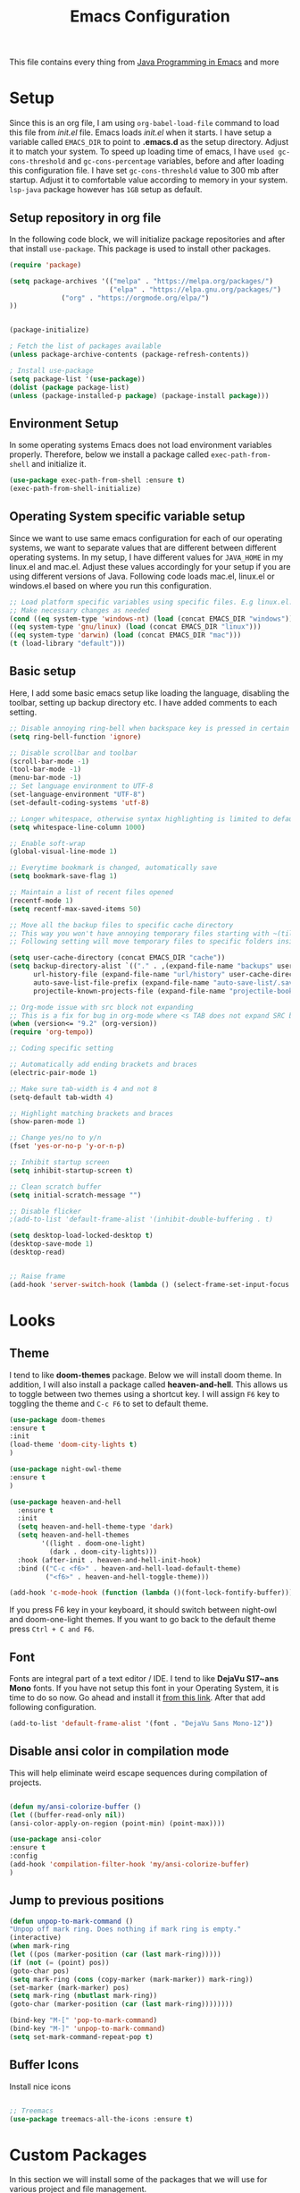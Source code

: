 #+TITLE: Emacs Configuration
This file contains every thing from [[https://github.com/neppramod/java_emacs/blob/master/emacs-configuration.org][Java Programming in Emacs]] and more

* Setup
  Since this is an org file, I am using ~org-babel-load-file~ command to load this file from [[init.el]] file. Emacs loads [[init.el]] when it starts. I have setup a variable called ~EMACS_DIR~ to point to *.emacs.d* as the setup directory. Adjust it to match your system. To speed up loading time of emacs, I have ~used gc-cons-threshold~ and ~gc-cons-percentage~ variables, before and after loading this configuration file. I have set ~gc-cons-threshold~ value to 300 mb after startup. Adjust it to comfortable value according to memory in your system. ~lsp-java~ package however has ~1GB~ setup as default.


** Setup repository in org file
In the following code block, we will initialize package repositories and after that install ~use-package~. This package is used to install other packages.

 #+BEGIN_SRC emacs-lisp
 (require 'package)

 (setq package-archives '(("melpa" . "https://melpa.org/packages/")
                          ("elpa" . "https://elpa.gnu.org/packages/")
			  ("org" . "https://orgmode.org/elpa/")
 ))


 (package-initialize)

 ; Fetch the list of packages available 
 (unless package-archive-contents (package-refresh-contents))

 ; Install use-package
 (setq package-list '(use-package))
 (dolist (package package-list)
 (unless (package-installed-p package) (package-install package)))

 #+END_SRC

** Environment Setup
In some operating systems Emacs does not load environment variables properly. Therefore, below we install a package called ~exec-path-from-shell~ and initialize it.
 #+begin_src emacs-lisp
 (use-package exec-path-from-shell :ensure t)
 (exec-path-from-shell-initialize)
 #+end_src

** Operating System specific variable setup
   Since we want to use same emacs configuration for each of our operating systems, we want to separate values that are different between different operating systems. In my setup, I have different values for ~JAVA_HOME~ in my linux.el and mac.el. Adjust these values accordingly for your setup if you are using different versions of Java. Following code loads mac.el, linux.el or windows.el based on where you run this configuration.

#+BEGIN_SRC emacs-lisp
 ;; Load platform specific variables using specific files. E.g linux.el. 
 ;; Make necessary changes as needed
 (cond ((eq system-type 'windows-nt) (load (concat EMACS_DIR "windows")))
 ((eq system-type 'gnu/linux) (load (concat EMACS_DIR "linux")))
 ((eq system-type 'darwin) (load (concat EMACS_DIR "mac")))
 (t (load-library "default")))
 #+END_SRC

** Basic setup
Here, I add some basic emacs setup like loading the language, disabling the toolbar, setting up backup directory etc. I have added comments to each setting.

#+BEGIN_SRC emacs-lisp
;; Disable annoying ring-bell when backspace key is pressed in certain situations
(setq ring-bell-function 'ignore)

;; Disable scrollbar and toolbar
(scroll-bar-mode -1)
(tool-bar-mode -1)
(menu-bar-mode -1)
;; Set language environment to UTF-8
(set-language-environment "UTF-8")
(set-default-coding-systems 'utf-8)

;; Longer whitespace, otherwise syntax highlighting is limited to default column
(setq whitespace-line-column 1000) 

;; Enable soft-wrap
(global-visual-line-mode 1)

;; Everytime bookmark is changed, automatically save
(setq bookmark-save-flag 1)

;; Maintain a list of recent files opened
(recentf-mode 1)            
(setq recentf-max-saved-items 50)

;; Move all the backup files to specific cache directory
;; This way you won't have annoying temporary files starting with ~(tilde) in each directory
;; Following setting will move temporary files to specific folders inside cache directory in EMACS_DIR

(setq user-cache-directory (concat EMACS_DIR "cache"))
(setq backup-directory-alist `(("." . ,(expand-file-name "backups" user-cache-directory)))
      url-history-file (expand-file-name "url/history" user-cache-directory)
      auto-save-list-file-prefix (expand-file-name "auto-save-list/.saves-" user-cache-directory)
      projectile-known-projects-file (expand-file-name "projectile-bookmarks.eld" user-cache-directory))

;; Org-mode issue with src block not expanding
;; This is a fix for bug in org-mode where <s TAB does not expand SRC block
(when (version<= "9.2" (org-version))
(require 'org-tempo))

;; Coding specific setting

;; Automatically add ending brackets and braces
(electric-pair-mode 1)

;; Make sure tab-width is 4 and not 8
(setq-default tab-width 4)

;; Highlight matching brackets and braces
(show-paren-mode 1) 

;; Change yes/no to y/n
(fset 'yes-or-no-p 'y-or-n-p)

;; Inhibit startup screen
(setq inhibit-startup-screen t)

;; Clean scratch buffer
(setq initial-scratch-message "")

;; Disable flicker
;(add-to-list 'default-frame-alist '(inhibit-double-buffering . t)

(setq desktop-load-locked-desktop t)
(desktop-save-mode 1)
(desktop-read)


;; Raise frame
(add-hook 'server-switch-hook (lambda () (select-frame-set-input-focus (selected-frame))))

#+END_SRC

* Looks
** Theme
   I tend to like *doom-themes* package. Below we will install doom theme. In addition, I will also install a package called *heaven-and-hell*. This allows us to toggle between two themes using a shortcut key. I will assign ~F6~ key to toggling the theme and ~C-c F6~ to set to default theme.

#+BEGIN_SRC emacs-lisp
(use-package doom-themes
:ensure t
:init
(load-theme 'doom-city-lights t)
)

(use-package night-owl-theme
:ensure t
)

(use-package heaven-and-hell
  :ensure t
  :init
  (setq heaven-and-hell-theme-type 'dark)
  (setq heaven-and-hell-themes
        '((light . doom-one-light)
          (dark . doom-city-lights)))
  :hook (after-init . heaven-and-hell-init-hook)
  :bind (("C-c <f6>" . heaven-and-hell-load-default-theme)
         ("<f6>" . heaven-and-hell-toggle-theme)))

(add-hook 'c-mode-hook (function (lambda ()(font-lock-fontify-buffer))))

#+END_SRC

If you press F6 key in your keyboard, it should switch between night-owl and doom-one-light themes. If you want to go back to the default theme press ~Ctrl + C and F6~.
** Font
Fonts are integral part of a text editor / IDE. I tend to like *DejaVu S17~ans Mono* fonts. If you have not setup this font in your Operating System, it is time to do so now. Go ahead and install it [[https://dejavu-fonts.github.io/Download.html][from this link]]. After that add following configuration.

#+BEGIN_SRC emacs-lisp
(add-to-list 'default-frame-alist '(font . "DejaVu Sans Mono-12"))
#+END_SRC

** Disable ansi color in compilation mode
   This will help eliminate weird escape sequences during compilation of projects.
   #+begin_src emacs-lisp

   (defun my/ansi-colorize-buffer ()
   (let ((buffer-read-only nil))
   (ansi-color-apply-on-region (point-min) (point-max))))
   
   (use-package ansi-color
   :ensure t
   :config
   (add-hook 'compilation-filter-hook 'my/ansi-colorize-buffer)
   )
   #+end_src

** Jump to previous positions
#+BEGIN_SRC emacs-lisp
(defun unpop-to-mark-command ()
"Unpop off mark ring. Does nothing if mark ring is empty."
(interactive)
(when mark-ring
(let ((pos (marker-position (car (last mark-ring)))))
(if (not (= (point) pos))
(goto-char pos)
(setq mark-ring (cons (copy-marker (mark-marker)) mark-ring))
(set-marker (mark-marker) pos)
(setq mark-ring (nbutlast mark-ring))
(goto-char (marker-position (car (last mark-ring))))))))

(bind-key "M-[" 'pop-to-mark-command)
(bind-key "M-]" 'unpop-to-mark-command)
(setq set-mark-command-repeat-pop t)
#+END_SRC

** Buffer Icons
Install nice icons
#+begin_src emacs-lisp

;; Treemacs
(use-package treemacs-all-the-icons :ensure t)
#+end_src
* Custom Packages
  In this section we will install some of the packages that we will use for various project and file management.
** Evil Mode
   Evil Mode is used to enable VI like functionality in emacs. It is good for easy navigation
#+begin_src text
(use-package evil
:ensure t
:init (evil-mode t)
)
#+end_src
** Key-Chord
   Key-Chord allows us to bind regular keyboard keys for various commands without having to use prefix keys such as Ctrl, Alt or Super etc.

#+begin_src emacs-lisp
(use-package use-package-chords
:ensure t
:init 
:config (key-chord-mode 1)
(setq key-chord-two-keys-delay 0.4)
(setq key-chord-one-key-delay 0.5) ; default 0.2
)
#+end_src
Here, we changed the delay for the consecutive key to be little higher than default. Adjust this to what you feel comfortable.

** Projectile
   Projectile helps us with easy navigation within a project. Projectile recognizes several source control managed folders e.g *git, mercurial, maven, sbt*, and a folder with empty *.projectile* file. You can use ~C-c p~ to invoke any projectile command. This is a very useful key to remember.

#+begin_src emacs-lisp
(use-package projectile
:diminish projectile-mode
:custom 
  ((projectile-completion-system 'helm))
:ensure t
:init 
    (projectile-mode +1)
	(setq projectile-switch-project-action #'projectile-dired
	      projectile-create-missing-test-files t)
:bind-keymap ("C-c p" . projectile-command-map)
)
#+end_src
** Helm
Helm allows for easy completion of commands. Below, we will replace several of the built in functions with helm versions and add keyboard shortcuts for couple of new useful commands.

#+BEGIN_SRC emacs-lisp
(use-package helm
:ensure t
:init 
(helm-mode 1)
(progn (setq helm-buffers-fuzzy-matching t))
:bind
(("C-c h" . helm-command-prefix))
(("M-x" . helm-M-x))
(("M-y" . helm-show-kill-ring))
(("C-x C-f" . helm-find-files))
(("C-x b" . helm-buffers-list))
(("C-c b" . helm-bookmarks))
(("C-c f" . helm-recentf))   ;; Add new key to recentf
(("C-c g" . helm-grep-do-git-grep)))  ;; Search using grep in a git project
#+END_SRC

I want to point out, couple of interesting things from above setup. Just like we added ~C-c p~ as a prefix for projectile, here we added ~C-c h~ for helm. We also enabled fuzzy matching, so that your search text don't need to be very stict. Also, I added ~C-c g~ to helm-grep-do-git-grep. I can search files with specific text within a git project (make sure to commit it first).

** Helm Descbinds
Helm descbinds helps to easily search for keyboard shortcuts for modes that are currently active in the project. This can be helpful to discover keyboard shortcuts to various commands. Use ~C-h b~ to bring up helm-descbinds window.

#+begin_src emacs-lisp
(use-package helm-descbinds
:ensure t
:bind ("C-h b" . helm-descbinds))
#+end_src

E.g. In helm-descbinds window you could type "helm" and "projectile" and see all the shortcuts assigned to various commands.

** Helm swoop
Helm swoop allows to quickly search for text under cursor or new text within current file. I am sure you are already using ~C-s~ and ~C-r~ to search within the file. This package compliments rather than replace it. You can quickly type ~js~ to search and jump to the target line. To go back to where you started searching, use ~jp~. You can use ~M-m~ from ~C-s~ and ~C-r~ search to start using helm-swoop as described in below setting.

#+begin_src emacs-lisp
(use-package helm-swoop 
:ensure t
:chords
("js" . helm-swoop)
("jp" . helm-swoop-back-to-last-point)
:init
(bind-key "M-m" 'helm-swoop-from-isearch isearch-mode-map)

;; If you prefer fuzzy matching
(setq helm-swoop-use-fuzzy-match t)

;; Save buffer when helm-multi-swoop-edit complete
(setq helm-multi-swoop-edit-save t)

;; If this value is t, split window inside the current window
(setq helm-swoop-split-with-multiple-windows nil)

;; Split direction. 'split-window-vertically or 'split-window-horizontally
(setq helm-swoop-split-direction 'split-window-vertically)

;; If nil, you can slightly boost invoke speed in exchange for text color
(setq helm-swoop-speed-or-color nil)

;; ;; Go to the opposite side of line from the end or beginning of line
(setq helm-swoop-move-to-line-cycle t)

;; Clear text at point
(setq helm-swoop-pre-input-function (lambda () ""))

)
#+end_src

** Avy Goto
   Avy allows you to quickly jump to certain character, word or line within the file. Use ~jc~, ~jw~ or ~jl~ to quickly jump within current file. Change it to other keys, if you feel you are using this set of keys for other purposes. 

#+begin_src emacs-lisp
(use-package avy 
:ensure t
:chords
("jc" . avy-goto-char)
("jw" . avy-goto-word-1)
("jl" . avy-goto-line)
("jf" . forward-sexp)
("jb" . backward-sexp)
;("gg" . keyboard-quit)
;("bb" . helm-buffers-list)
;("rr" . helm-recentf)
;("ff" . helm-find-files)
;("oo" . other-window)
)
#+end_src

** Which Key
For some prefix commands like ~C-c p~ or ~C-c h~ we want Emacs to visually guide you through the available options. Following package allows us to do that.
#+begin_src emacs-lisp
(use-package which-key 
:ensure t 
:init
(which-key-mode)
)
#+end_src
** General Key
   #+begin_src emacs-lisp
   (use-package general
       :ensure
       :config
	   (general-create-definer my/general-keys
	       :prefix "C-c k"
	   )
   )

   #+end_src

** Run Code
We can use quickrun package to execute code (if it has main). E.g. If you have a java file with main method, it will run with the associated shortcut key ~C-c r~ or quickrun command. Quickrun has support for several languages.
#+begin_src emacs-lisp
(use-package quickrun 
:ensure t
:bind 
("C-c r" . quickrun)
("C-c s" . quickrun-shell))
#+end_src

** Javadoc Loopkup
   #+begin_src emacs-lisp
   (use-package javadoc-lookup :ensure t)
   #+end_src
* Language Server Protocol (LSP)
  With above setup done, below we will setup several packages closely related to LSP.
** Company
Complete anything aka Company provides auto-completion. Company-capf is enabled by default when you start LSP on a project. You can also invoke ~M-x company-capf~ to enable capf (completion at point function).
#+begin_src emacs-lisp
(use-package company :ensure t)
#+end_src

** Yasnippet
Yasnippet is a template system for Emacs. It allows you to type abbreviation and complete the associated text.

#+begin_src emacs-lisp
(use-package yasnippet :ensure t)
(use-package yasnippet-snippets :ensure t)
#+end_src

E.g. In java mode, if you type ~pr~ and hit ~<TAB>~ it should complete to ~System.out.println("text");~

To create a new snippet you can use ~yas-new-snippet~ command. 

** FlyCheck
FlyCheck checks for errors in code at run-time.
#+begin_src emacs-lisp
(use-package flycheck :ensure t :init (global-flycheck-mode))
#+end_src

** Dap Mode
   Emacs Debug Adapter Protocol aka DAP Mode allows us to debug your program. Below we will integrate ~dap-mode~ with ~dap-hydra~. ~Dap-hydra~ shows keys you can use to enable various options and jump through code at runtime. After we install dap-mode we will also install ~dap-java~.

#+begin_src emacs-lisp
(use-package dap-mode
  :ensure t
  :after (lsp-mode)
  :functions dap-hydra/nil
  :config
  (require 'dap-java)
  (require 'dap-cpptools)
  (dap-mode 1)
  (dap-tooltip-mode 1)
  (tooltip-mode 1)
  :bind (:map lsp-mode-map
         ("<f5>" . dap-debug)
         ("M-<f5>" . dap-hydra))
  :hook ((dap-mode . dap-ui-mode)
    (dap-session-created . (lambda (&_rest) (dap-hydra)))
    (dap-terminated . (lambda (&_rest) (dap-hydra/nil)))))

(use-package dap-java :ensure nil)

;; Let's add easy hydra to debug and run our program using RR key
(defhydra hydra-java()
  "Run"
  ("m" dap-java-run-test-method "run test method")
  ("t" dap-java-run-test-class "run test class")
  ("i" delete-other-windows "maximize")
  ("l" lsp-jt-lens-mode "Lens")
  ("f" flycheck-list-errors "flycheck list errors")
  ("c" create-unit-test-class "create unit test class")
  ("q" nil "quit"))

(my/general-keys "j" '(hydra-java/body :which-key "java"))
#+end_src

** Treemacs
Treemacs provides UI elements used for LSP UI. Let's install lsp-treemacs and its dependency treemacs. We will also Assign ~M-9~ to show error list.
#+begin_src emacs-lisp
(use-package lsp-treemacs
  :after (lsp-mode treemacs)
  :ensure t
  :commands lsp-treemacs-errors-list
  :bind (:map lsp-mode-map
         ("M-9" . lsp-treemacs-errors-list)))

(use-package treemacs
  :ensure t
  :commands (treemacs)
  :after (lsp-mode))
#+end_src

** LSP UI
LSP UI is used in various packages that require UI elements in LSP. E.g ~lsp-ui-flycheck-list~ opens a windows where you can see various coding errors while you code. You can use ~C-c l T~ to toggle several UI elements. We have also remapped some of the xref-find functions, so that we can easily jump around between symbols using ~M-.~, ~M-,~ and ~M-?~ keys.

#+begin_src emacs-lisp
(use-package lsp-ui
:ensure t
:after (lsp-mode)
:bind (:map lsp-ui-mode-map
         ([remap xref-find-definitions] . lsp-ui-peek-find-definitions)
         ([remap xref-find-references] . lsp-ui-peek-find-references))
:init (setq lsp-ui-doc-delay 1.5
      lsp-ui-doc-position 'bottom
	  lsp-ui-doc-max-width 100
	 ;; lsp-enable-symbol-highlighting nil
	 ;; lsp-ui-doc-show-with-mouse nil
	 ;; lsp-ui-sideline-enable nil
	 ;; lsp-eldoc-enable-hover nil
	 ;; lsp-signature-auto-activate nil
	 ;; lsp-signature-render-documentation nil
	 ;; lsp-modeline-diagnostics-enable nil
))
#+end_src

Go through this [[https://github.com/emacs-lsp/lsp-ui/blob/master/lsp-ui-doc.el][link]]  to see what other parameters are provided. See this [[https://emacs-lsp.github.io/lsp-mode/tutorials/how-to-turn-off/][link]] if you want to disable UI elements.

** Helm LSP
Helm-lsp provides various functionality to work with the code. E.g Code actions like adding *getter, setter, toString*, refactoring etc. You can use ~helm-lsp-workspace-symbol~ to find various symbols (classes) within your workspace.

LSP's built in symbol explorer uses ~xref-find-apropos~ to provide symbol navigation. Below we will replace that with helm version. After that you can use ~C-c l g a~ to find workspace symbols in a more intuitive way.

#+begin_src emacs-lisp
(use-package helm-lsp
:ensure t
:after (lsp-mode)
:commands (helm-lsp-workspace-symbol)
:init (define-key lsp-mode-map [remap xref-find-apropos] #'helm-lsp-workspace-symbol))
#+end_src

** Install LSP Package
Let's install the main package for lsp. Here we will integrate lsp with which-key. This way, when we type the prefix key ~C-c l~ we get additional help for compliting the command. 

#+begin_src emacs-lisp
(use-package lsp-mode
:ensure t
:hook (
   (lsp-mode . lsp-enable-which-key-integration)
   (java-mode . #'lsp-deferred)
   (c++-mode . #'lsp-deferred)
)
:init (setq 
    lsp-keymap-prefix "C-c l"              ; this is for which-key integration documentation, need to use lsp-mode-map
    lsp-enable-file-watchers nil
    read-process-output-max (* 1024 1024)  ; 1 mb
    lsp-completion-provider :capf
	company-idle-delay 0.0
	lsp-headerline-breadcrumb-enable t
    lsp-idle-delay 0.1
	lsp-lens-mode 1
)
:config 
    (setq lsp-intelephense-multi-root nil) ; don't scan unnecessary projects
    (with-eval-after-load 'lsp-intelephense
    (setf (lsp--client-multi-root (gethash 'iph lsp-clients)) nil))
	;; `-background-index' requires clangd v8+!
	(setq lsp-clients-clangd-args '("-j=4" "-background-index" "-log=error"))
	(yas-global-mode)
	(define-key lsp-mode-map (kbd "C-c l") lsp-command-map)
)
#+end_src

You can start LSP server in a java project by using ~C-c l s s~. Once you type ~C-c l~ ~which-key~ package should guide you through rest of the options. In above setting I have added some memory management settings as suggested in [[https://emacs-lsp.github.io/lsp-mode/page/performance/][this guide]]. Change them to higher numbers, if you find *lsp-mode* sluggish in your computer.

** LSP Java
This is the package that handles server installation and session management.
#+begin_src  emacs-lisp
(use-package lsp-java 
:ensure t
:config (add-hook 'java-mode-hook 'lsp))
#+end_src

* Other programming and project management packages
** Magit
Magit package works with git project
#+BEGIN_SRC emacs-lisp
(use-package magit 
:ensure t
:bind
 (("C-x g" . magit-status))
)
#+END_SRC

*** Notes
    - ~C-x g or magit-status~ Show status of current git project
    - ~s~ Stage files from Unstaged area
    - ~u~ Unstage file
    - ~S~ Stage all files
    - ~U~ reset index to some commits
    - ~cc~ Pressing on staged list, opens commit window
    - ~C-c C-c~ After writing comment, press this to commit the change
    - ~Pp~ In ~magit-status~ window press this to push the changes for unmerged section
    - ~M-x magit-unstage-all~ Remove all changes
    - ~x~ Soft reset (hard when argument is given)
    - ~y~ Show references, tag and branches
    - ~Y~ Cherry
    - ~d~ Diff
    - ~E~ Ediff
    - ~Fp~ Pulling
    - ~g~ Refresh
    - ~z~ Stashing
    - ~r~ Rebaing
    - For more see [[https://magit.vc/manual/magit-refcard.pdf][magit ref-card]]

* Org-mode
** Org Setup
 Set up keys to manage org files for org-capture and org-agenda
 #+begin_src emacs-lisp
(use-package org :ensure t)

 (setq org-directory ORG_DIR)
 (setq org-default-notes-file (concat ORG_DIR "tasks.org"))
 (setq org-journal-file (concat ORG_DIR "journal.org"))
 (setq org-log-done 'time)   ;; Add time when a task was done
 ;;(setq org-log-done 'note)   ;; Add a note along with closing task

;; Set default column view headings: Task Total-Time Time-Stamp
(setq org-columns-default-format "%50ITEM(Task) %10CLOCKSUM %16TIMESTAMP_IA")

(setq org-src-preserve-indentation t
org-src-tab-acts-natively t)

 ;; Use C-c c to start capture mode
 (global-set-key (kbd "C-c c") 'org-capture)
 (global-set-key (kbd "C-c a") 'org-agenda)
 
 (defun org-agenda-weekly () 
    (interactive)
    (org-agenda nil "n")
 )

(setq org-todo-keywords
      '((sequence "TODO(t)" "NEXT(n)" "INACTIVE(i)" "|" "DONE(d)" "CANCELLED(c)")))

(setq org-tag-alist '(("@emacs" . ?e) ("@linux" . ?l) ("games" . ?g) ("apps" . ?a) ("java" . ?j) ("study" . ?s) ("coding" . ?c) ("word" . ?w) ("meeting" . ?m) ("ideas" . ?i) ("journal" . ?u) ("personal" . ?p)))

 ;; My favorite org-agenda-weekly view. Let's add nn key for this.
 ;; (key-chord-define-global "gg" 'org-agenda-weekly)
 

 (setq org-capture-templates
       (quote (("p" "Personal Task" entry (file+headline org-default-notes-file "Personal Tasks")
	           "* TODO %?\n  %i\n" :clock-in t :clock-resume t)
		  ("w" "Work-related Task" entry (file+headline org-default-notes-file "Work Tasks")
		  "* TODO %?\n  %i\n" :clock-in t :clock-resume t)
		  ("i" "Ideas" entry (file+headline org-default-notes-file "Ideas")
		  "* %? :IDEA: \n%t" :clock-in t :clock-resume t)
		  ("j" "Journal entry" entry (file+datetree  org-journal-file)
			"**** %U %^{Title}\n    %?" :clock-in t :clock-resume t)
               )))
			   

   (my/general-keys "a" '(org-agenda-weekly :which-key "org-agenda"))

    (defhydra org-mode()
		"org-mode"
       ("a" org-agenda-weekly "org-agenda-weekly")
       ("f" org-refile "org-refile")
       ("q" nil "quit")
       )
	  (my/general-keys "a" '(org-mode/body :which-key "org"))
 #+end_src

** Org-Bullets
Org-bullets is used to show asterisk's as bullets in ~org-mode~
#+BEGIN_SRC emacs-lisp
(use-package org-bullets 
:ensure t
:config
(add-hook 'org-mode-hook 'org-bullets-mode))   
#+END_SRC

** Alert
   Alert notifications from different packages
   #+begin_src emacs-lisp
   (use-package org-alert
   :ensure t
   :custom (alert-default-style 'notifications)
   :config
   (setq org-alert-interval 2700
         org-alert-notification-title "Org Alert Reminder!")
   (org-alert-enable)
   )
   #+end_src

** Htmlize
Htmlize is used to export org file to html file
#+BEGIN_SRC emacs-lisp
(use-package htmlize :ensure t)
#+END_SRC

** Notes
   - Org File. Save file with .org extension
   - ~C-c a~ View agenda mode (has various options to manage agenda)
   - ~C-c [~ Enable agenda on current file
   - ~M-Enter~ Create item
   - ~M-Right M-Left~ Create subitem / Change level
   - ~M-Up M-Down~ Change order
   - ~Shift-Right~ Create TODO item, complete
   - ~M-Shift-Enter~ Insert new TODO, Checkbox
   - ~[1/1]~ Create checkbox
   - ~[] C-c C-c~ Complete checkbox
   - ~[/] C-c C-c~ Toggle count completed items
   - ~[%] C-c C-c~ Use percentage
   - ~C-c C-d~ Deadline
   - ~C-c C-c~ Tag with keyword on item
   - ~Tab~ Hide subsection
   - ~Shift-Tab~ Hide/show multiple
   - ~C-Shift-|~ Insert table
   - ~C-c C-c~ Realign table
   - ~Tab~ Realign, move to next field
   - ~M-a M-e~ Beginning / end of row
   - ~M-left M-right~ Left, right
   - ~M-Shift-Left/Right~ Delete/Add column
   - ~M-Shift-Up/Down~ Delete/Add row
   - ~C-c -~ Insert hr line
   - ~C-c l~ Globally insert link to current locaton
   - ~C-c C-l~ Insert a link
   - ~C-c C-o~ Open file link
   - ~C-c &~ Jump back to previous followed link
   - ~C-c C-c~ Code block
   - ~C-c C-o~ Open result of code block
   - For more see [[https://orgmode.org/orgcard.pdf][Org-Mode Reference Card]]

* Window and Movement Management
In this section I will cover packages needed to manage and windows and movement in emacs.
** Eyebrowse
Different configuration for window view. This allows you to setup different window view for particular work. For more [[https://depp.brause.cc/eyebrowse/][see this]]
#+BEGIN_SRC emacs-lisp
(use-package eyebrowse 
:ensure t
:config (eyebrowse-mode 1))

(defhydra hydra-eyebrowse()
    "Eyebrowse"
    ("l"  eyebrowse-last-window-config "last")
	("p"  eyebrowse-prev-window-config "prev")
	("n"  eyebrowse-next-window-config "next")
	("d"  eyebrowse-close-window-config "delete")
	("0"  eyebrowse-switch-to-window-config-0)
	("1"  eyebrowse-switch-to-window-config-1)
	("2"  eyebrowse-switch-to-window-config-2)
	("3"  eyebrowse-switch-to-window-config-3)
	("4"  eyebrowse-switch-to-window-config-4)
	("5"  eyebrowse-switch-to-window-config-5)
	("6"  eyebrowse-switch-to-window-config-6)
	("7"  eyebrowse-switch-to-window-config-7)
	("8"  eyebrowse-switch-to-window-config-8)
	("9"  eyebrowse-switch-to-window-config-9)
	("q" nil "quit"))

;(key-chord-define-global "RR" 'hydra-run/body)
(my/general-keys "e" '(hydra-eyebrowse/body :which-key "eyebrowse"))

#+END_SRC
*** Notes
- ~C-c C-w 0~ Take to setting number 0
- ~C-c C-w 1~ Take to setting number 1 and so on
- C-c C-w ' Go to last setting
- C-c C-w " Close current setting

** Smart Modeline
Remove clutter from modeline 
#+begin_src emacs-lisp
(use-package smart-mode-line 
:ensure t
:config
(setq sml/no-confirm-load-theme t)
   (setq sml/theme 'respectful)
   (sml/setup))

;; Install all the icons
(use-package all-the-icons :ensure t)
#+end_src

** Ace-Window
Ace window is used to move and manage windows. Here we use hydra to help with keybindings.
#+BEGIN_SRC emacs-lisp
(use-package ace-window :ensure t)

(defun hydra-move-splitter-left (arg)
  "Move window splitter left."
  (interactive "p")
  (if (let ((windmove-wrap-around))
        (windmove-find-other-window 'right))
      (shrink-window-horizontally arg)
    (enlarge-window-horizontally arg)))

(defun hydra-move-splitter-right (arg)
  "Move window splitter right."
  (interactive "p")
  (if (let ((windmove-wrap-around))
        (windmove-find-other-window 'right))
      (enlarge-window-horizontally arg)
    (shrink-window-horizontally arg)))

(defun hydra-move-splitter-up (arg)
  "Move window splitter up."
  (interactive "p")
  (if (let ((windmove-wrap-around))
        (windmove-find-other-window 'up))
      (enlarge-window arg)
    (shrink-window arg)))

(defun hydra-move-splitter-down (arg)
  "Move window splitter down."
  (interactive "p")
  (if (let ((windmove-wrap-around))
        (windmove-find-other-window 'up))
      (shrink-window arg)
    (enlarge-window arg)))


(defhydra hydra-window (:hint nil)
"
Movement^^        ^Split^         ^Switch^		^Resize^
----------------------------------------------------------------
_h_ ←       	_v_ertical    	_b_uffer	    _,_ X←
_j_ ↓        	_x_ horizontal	_f_ind files	_n_ X↓
_k_ ↑        	_z_ undo      	_a_ce 1		_p_ X↑
_l_ →        	_Z_ reset      	_s_wap		_._ X→
_F_ollow	    _D_lt Other   	_S_ave		max_i_mize
_q_ cancel	_o_ other   	_d_elete	        _=_ zoom in
_m_ bookmark                              _-_ zoom out
"
   ("h" windmove-left)
   ("j" windmove-down )
   ("k" windmove-up )
   ("l" windmove-right )
   ("," hydra-move-splitter-left)
   ("n" hydra-move-splitter-down)
   ("p" hydra-move-splitter-up)
   ("." hydra-move-splitter-right)
   ("=" text-scale-increase) 
   ("-" text-scale-decrease)
   ("b" buffer-menu)
   ("m" bookmark-bmenu-list)
   ("f" helm-find-files)
   ("F" follow-mode)
   ("a" (lambda ()
          (interactive)
          (ace-window 1)
          (add-hook 'ace-window-end-once-hook
                    'hydra-window/body))
       )
   ("v" (lambda ()
          (interactive)
          (split-window-right)
          (windmove-right))
       )
   ("x" (lambda ()
          (interactive)
          (split-window-below)
          (windmove-down))
       )
   ("s" (lambda ()
          (interactive)
          (ace-window 4)
          (add-hook 'ace-window-end-once-hook
                    'hydra-window/body)))
   ("S" save-buffer)
   ("d" delete-window)
   ("D" (lambda ()
          (interactive)
          (ace-window 16)
          (add-hook 'ace-window-end-once-hook
                    'hydra-window/body))
       )
   ("o" other-window :exit t)
   ("i" delete-other-windows :exit t)
   ("z" (progn
          (winner-undo)
          (setq this-command 'winner-undo))
   )
   ("Z" winner-redo)
   ("q" nil)
   )
   ;(key-chord-define-global "ww" 'hydra-window/body)
   (my/general-keys "w" '(hydra-window/body :which-key "window manage"))
#+END_SRC

** Move with hydra
Some time you want to just be lazy and use vim like key bindings to move around. Following code allows you to do that.
#+BEGIN_SRC emacs-lisp

 (defhydra hydra-move
   (:body-pre (next-line))
   "move"
   ("n" next-line  "next line")
   ("j" next-line  "next line")
   ("p" previous-line "previous line")
   ("k" previous-line "previous line")
   ("l" forward-char "forward in line")
   ("h" backward-char "backward in line")
   ("a" beginning-of-line "beginning of line")
   ("w" forward-word "forward word")
   ("b" backward-word "backward word")
   ("e" move-end-of-line  "end of line")
   ("v" scroll-up-command "scroll up")
   ("o" other-window "other window")
   ;; Converting M-v to V here by analogy.
   ("V" scroll-down-command "scroll down")
   ("r" recenter-top-bottom  "recenter")
   ("q" nil "quit")
   ("SPC" nil "quit")
   )

   ;; Use two set of keys to interact with hydra-move
   (my/general-keys "m" '(hydra-move/body :which-key "move"))
   ;;(key-chord-define-global "jj" 'hydra-move/body)
#+END_SRC

* File Management
  This section contains packages to manage files
  #+begin_src emacs-lisp
  
  ;; Use single buffer
  (use-package dired-single
  :ensure t)
  
  (use-package dired
  :ensure nil
  :commands (dired dired-jump)
  ;;:custom ((dired-listing-switches "-AlBGh --group-directories-first"))  ;; problem in mac
  :bind (:map dired-mode-map
         ("C-x C-j" . dired-jump)
		 ("h" . dired-single-up-directory)
		 ("l" . dired-single-buffer)))

  ;; Install nice icons
  (use-package all-the-icons-dired
     :ensure t
     :hook (dired-mode . all-the-icons-dired-mode))
  #+end_src
* Music Management
** Emacs Multimedia System (EMMS)
EMMS lets you play media. For this we need to install the player in our system
before we can configure this. In this example, we need to install ~mplayer~ and
set its location. This setup is a basic setup and here we only enable music playback.
We can use ~EE~ key to invoke emms and use hydra to manage various functions.

#+BEGIN_SRC emacs-lisp
(use-package emms
:ensure t
:config
;(setq exec-path (append exec-path (MPLAYER_DIRECTORY_LOCATION)))
(setq emms-source-file-default-directory MUSIC_DIR)  
(emms-all)
(emms-default-players)
(setq  emms-player-mplayer-parameters '("-novideo"))

(defhydra hydra-emms()
     "emms"
     ("i" emms "show interface")
     ("n" emms-next "next")
     ("p" emms-previous "prev")
     ("s" emms-start "start")
     ("e" emms-stop "end")
     ("t" emms-add-directory-tree "add tree")
     ("c" emms-playlist-clear "clear playlist")
     ("ra" emms-random "random")
     ("rp" emms-toggle-repeat-playlist "repeat playlist")
     ("rt" emms-toggle-repeat-track "repeat track")
     ("q" nil "quit")
     )
     ;(key-chord-define-global "EE" 'hydra-emms/body)
	 (my/general-keys "e" '(hydra-emms/body :which-key "emms"))
)
#+END_SRC

Find out the location of mplayer installation with ~which mplayer~ in terminal (in mac, linux), and paste above the directory name to MPLAYER_DIRECTORY_LOCATION variable where mplayer is located. 
E.g ~/user/local/bin~ in Mac. In windows, I installed in ~Documents/mplayer~, so it will be something like ~c:/Users/<username>/Documents/mplayer~
* Viewer
** Pdf-Tools
Pdf-tools is a set of packages that allows to view pdf in emacs. 
Follow [[https://github.com/politza/pdf-tools][instructions here]] to install required packages for pdf-tools in your system.
Once you install the required packages, you can install pdf-tools in emacs using following setting.

I was having one issue with pdf viewing. When I closed the pdf next time it did not
load the pdf from last position. I found a script, that asks to set the bookmark for current
pdf file. That is what ~kill-buffer-hook-setup~ does. I also enabled ~pdf-view-midnight-minor-mode~
so that pdf loads in dark mode.

#+BEGIN_SRC emacs-lisp

;; This allows us to save bookmark while closing pdf
(defun kill-buffer-hook-setup ()
(if (and buffer-file-name
(file-name-extension buffer-file-name)
(string= (downcase (file-name-extension buffer-file-name)) "pdf")
(yes-or-no-p "Set bookmark with current file name?"))
(bookmark-set (file-name-nondirectory buffer-file-name) nil)))

(use-package pdf-tools
:ensure t
:config
;; initialise
(pdf-tools-install)
;; open pdfs scaled to fit page
(setq-default pdf-view-display-size 'fit-page)
;; automatically annotate highlights
(setq pdf-annot-activate-created-annotations t)
;; use normal isearch
(define-key pdf-view-mode-map (kbd "C-s") 'isearch-forward)
;; turn off cua so copy works
(add-hook 'pdf-view-mode-hook (lambda () (cua-mode 0)))
;; save pdf at kill
(add-hook 'kill-buffer-hook 'kill-buffer-hook-setup)
;; midnight node (enable if change to dark font)
; (add-hook 'pdf-tools-enabled-hook 'pdf-view-midnight-minor-mode)
;; more fine-grained zooming
(setq pdf-view-resize-factor 1.1)
;; keyboard shortcuts
(define-key pdf-view-mode-map (kbd "h") 'pdf-annot-add-highlight-markup-annotation)
(define-key pdf-view-mode-map (kbd "t") 'pdf-annot-add-text-annotation)
(define-key pdf-view-mode-map (kbd "D") 'pdf-annot-delete)
(define-key pdf-view-mode-map (kbd ",") 'pdf-view-scroll-down-or-previous-page)
(define-key pdf-view-mode-map (kbd ".") 'pdf-view-scroll-up-or-next-page)
(define-key pdf-view-mode-map (kbd "j") 'pdf-view-scroll-down-or-previous-page)
(define-key pdf-view-mode-map (kbd "k") 'pdf-view-scroll-up-or-next-page)

)

;; midnight theme
(custom-set-variables
'(pdf-view-midnight-colors (cons "#D6DEEB" "#011627"))
)

#+END_SRC
Once you add above setting, and load the file and after that call ~M-x pdf-tools-install~ if you see similar error message as below

#+BEGIN_EXAMPLE
/Users/<username>/.emacs.d/elpa/pdf-tools-20200512.1524/build/server/autobuild -i /Users/<username>/.emacs.d/elpa/pdf-tools-20200512.1524/
Failed to recognize this system, trying to continue.
#+END_EXAMPLE

Copy the whole line and paste it in external terminal emulator. When I ran it in external terminal outside emacs, it worked without any issues. Make sure thought, you have ~pkg-config~, ~poppler~ and ~automake~ installed (in Mac throught HomeBrew). Above link has proper instructions for windows as well.

- Use ~h, t, D, , and .~ for various actions shown in keyboard shortcuts section when using a pdf. The first 3 command changes can be saved, so that it is enabled for external applicaton as well.
** EPub Reader
#+begin_src emacs-lisp
(use-package nov 
:ensure t
:init
(add-to-list 'auto-mode-alist '("\\.epub\\'" . nov-mode))
:bind (:map nov-mode-map
			("," . nov-scroll-down)
			("." . nov-scroll-up)))
#+end_src
* Writer
Here we will add packages that helps you write regular text. Allows you to focus and add autocorrection to words.
** Dark Room
Allows you to enter focus mode by pressing F7 key.
   #+begin_src emacs-lisp
   (use-package darkroom
   :ensure t)

   (defun my/enter-focus-mode ()
   (interactive)
   (darkroom-mode 1))

   (defun my/leave-focus-mode ()
   (interactive)
   (darkroom-mode 0))

   (defun my/toggle-focus-mode ()
   (interactive)
   (if (symbol-value darkroom-mode)
   (my/leave-focus-mode)
   (my/enter-focus-mode)))

   (global-set-key (kbd "<f7>") 'my/toggle-focus-mode)
   #+end_src

** Aspell
Aspell allows to use dictionary to correct words while writing.
Make sure to install aspell before activating it. 

*Note*: For windows use mingw64 packages and install aspell using following commands.
#+BEGIN_EXAMPLE
pacman -S mingw64/mingw-w64-x86_64-aspell
pacman -S mingw64/mingw-w64-x86_64-aspell-en

Then below set ispell-program-name (see Settings abovel) as
(setq-default ispell-program-name "C:/msys64/mingw64/bin/aspell.exe")
#+END_EXAMPLE

Set location of ~aspell~ executable using ~ispell-program-name~ variable.

#+BEGIN_SRC emacs lisp
(setq-default ispell-program-name ASPELL_BIN)
#+END_SRC


**** Notes
- ~M-x flyspell-buffer~ Enable grammar highlight in current buffer
- ~M-C-i~ Auto correct current word

* Custom Keys
Sometime you use a function so much, you want to give it a key anyway. This section contains keybindings for commands, that did not fit in above sections.

#+BEGIN_SRC emacs-lisp
   ;; Replace regexp on selected text
   (global-set-key (kbd "C-;") 'replace-regexp)
   
   ;; Close current window
   (global-set-key (kbd "M-0") 'delete-window)

   ;; Close other windows
   (global-set-key (kbd "M-1") 'delete-other-windows)

   ;; Open eshell F9
   (global-set-key (kbd "<f9>") (lambda() (interactive) (ansi-term "bash")))

   ;; Open buffer F5
   (global-set-key (kbd "<f5>") 'helm-buffers-list)

   ;; Open dired F12
   (global-set-key (kbd "<f12>") 'dired-jump)

   ;; Open treemacs on F8
   (global-set-key (kbd "<f8>") 'treemacs)

   ;; Set mouse 8 and 9
   (global-set-key (kbd "<mouse-8>") 'scroll-up-command)
   (global-set-key (kbd "<mouse-9>") 'scroll-down-command)
#+END_SRC

* Personal
** Online
 This part is for my personal settings. Nothing fancy, just to ease my everyday taks. Use similar functions to automate mundance tasks.
*** Google a query or region
	#+begin_src emacs-lisp
   (defun google-this ()
   "Googles a query or region if any."
   (interactive)
   (browse-url
	(concat
     "http://www.google.com/search?ie=utf-8&oe=utf-8&q="
     (if mark-active
         (buffer-substring (region-beginning) (region-end))
       (read-string "Google: ")))))
	#+end_src
*** Duckduckgo a query or region
	#+begin_src emacs-lisp
   (defun duckduck-this ()
   "Duckduck a query or region if any."
   (interactive)
   (browse-url
	(concat
	"https://duckduckgo.com/?va=b&t=hc&ia=web&q="
     (if mark-active
         (buffer-substring (region-beginning) (region-end))
       (read-string "Duckduck: ")))))
	#+end_src
*** Browse to my wordpress
	#+begin_src emacs-lisp
	(defun my/wordpress()
	(interactive)
	(browse-url "http://www.neppramod.wordpress.com"))
	#+end_src
*** Go to reddit
	#+begin_src emacs-lisp
	(defun my/reddit()
      (interactive)
      (browse-url "https://www.reddit.com/"))  
	#+end_src
*** Go to dota2 twitch
	#+begin_src emacs-lisp
	(defun my/twitch()
      (interactive)
      (browse-url "https://www.twitch.tv/directory/game/Dota%202"))  
	#+end_src
*** Go to hackerearth competitive programming page
	#+begin_src emacs-lisp
       (defun my/he-competitive()
       (interactive)
       (browse-url "https://www.hackerearth.com/getstarted-competitive-programming/"))  
	#+end_src
*** Go to email
	#+begin_src emacs-lisp
       (defun my/email()
       (interactive)
       (browse-url "https://www.gmail.com/"))  
	#+end_src
*** Open youtube
	#+begin_src emacs-lisp
       (defun my/youtube()
       (interactive)
       (browse-url "https://www.youtube.com/"))  
	#+end_src
*** Open youtube in incognito mode
     #+begin_src emacs-lisp
       (defun my/youtube-incognito()
       (interactive)
       (shell-command "google-chrome --incognito https://youtube.com"))
     #+end_src
*** Keys to above commands.
**** Jump to online websites
     #+begin_src emacs-lisp
      (defhydra hydra-online()
		"online"
       ("r" my/reddit "reddit")
       ("g" google-this "google this")
       ("d" duckduck-this "duckduck this")
       ("t" my/twitch "dota 2 twitch")
       ("e" my/email "email")
       ("h" my/he-competitive "he compeitive")
       ("y" my/youtube "youtube")
       ("i" my/youtube-incognito "youtube-incognito")
       ("w" my/wordpress "wordpress")
       ("q" nil "quit")
       )
 ;     (key-chord-define-global "JJ" 'hydra-online/body)
	  (my/general-keys "o" '(hydra-online/body :which-key "online"))
     #+end_src
** Programming
*** Create test class in maven directory
 #+begin_src emacs-lisp
 (defun create-unit-test-class()
 (interactive)

 ;; Get full directory name and split to list and replace "main"" with "test" in maven src path
 (setq x (split-string default-directory "/" t))
 (setq y (-replace "main" "test" x))

 ;; Concat list to create directory path name appending slash in the path
 (setq formattedpath (mapconcat 'identity y "/"))
 (setq testdir (concat "/" formattedpath "/"))

 ;; Create directory if it does not exist using testdir directory path
 (if (file-directory-p testdir)
   (print (concat "Directory: " testdir " exists"))
   (make-directory testdir))

 ;; Use current file name and append Test.java to set test file with full path
 (setq curfilename (file-name-base (or (buffer-file-name)(buffer-name))))
 (setq testfilename (concat testdir curfilename "Test.java"))

 ;; If file does not exist
 ;; set template code for test file package, imports, classname
 ;; use package name using folder that starts after java 
 ;; (works for both test and main directories)
 (if (file-exists-p testfilename)
    (print (concat "File: " testfilename " exists"))
	;; else
	(setq packagename (mapconcat 'identity (cdr (member "java" (split-string default-directory "/" t))) "."))
	(setq imports (concat "\nimport static org.hamcrest.CoreMatchers.is;\n"
						  "import static org.hamcrest.MatcherAssert.*;"
						  "\n\n"
						  "import org.junit.Test;\n\n"))
	(setq classname (concat "public class " curfilename "Test" " {"
					  "\n\n"
					  "}"))

	;; Use above variables to write text in test class
    (write-region (concat "package " packagename ";\n"
					 imports
					 classname) nil testfilename))

 ;; Finally open the test file
 (find-file testfilename))
 #+end_src
** Utilities
*** Increment Decrement number at point
	#+begin_src emacs-lisp
(defun increment-number-at-point ()
      (interactive)
      (skip-chars-backward "0-9")
      (or (looking-at "[0-9]+")
          (error "No number at point"))
      (replace-match (number-to-string (1+ (string-to-number (match-string 0)))))
	  (backward-word)
)

(defun decrement-number-at-point ()
      (interactive)
      (skip-chars-backward "0-9")
      (or (looking-at "[0-9]+")
          (error "No number at point"))
      (replace-match (number-to-string (1- (string-to-number (match-string 0)))))
	  (backward-word)
)

	#+end_src
*** Hydra for above utilities
	#+begin_src emacs-lisp
	(defhydra hydra-utilities()
		"utilities"
       ("i" increment-number-at-point "increment number")
       ("d" decrement-number-at-point "decrement number")
       ("q" nil "quit")
       )
 ;     (key-chord-define-global "JJ" 'hydra-online/body)
	  (my/general-keys "u" '(hydra-utilities/body :which-key "utilities"))
	#+end_src
* Notes for popular commands
    This section contains notes for things I want to remember, and use often. I hope I will remember them, when I need them. :)
** General
   - ~M-/~ Complete word
   - ~C-;~ Replace regular expression in selected text
   - ~M-x replace-string C-q C-j RET RET~ Join all lines
   - ~C-x r s~ Type a ~<number>~. Copy to register
   - ~C-x r i~ Type a ~<number>~. Insert register
 
** Macro
   - ~C-x (~ Start macro
   - ~C-x )~ End macro
   - ~C-x e~ End and call macro
   - ~C-u 10 C-x e~ Repeat 10 times
   - ~C-x C-k n some-name~ Name the macro. Now we can execute ~M-x some-name~
   - ~M-x insert-kbd-macro~ Save the macro in [[Macros]] section, thus can be used later

** Rectangles
   - ~C-x r k~ Kill rectangle. Can be yanked.
   - ~C-x r d~ Delete rectangle
   - ~C-x r y~ Yank rectangle
   - ~C-x r c~ Clear rectangle. Does not shift
   - ~C-x r o~ Open rectangle. Shifts right
   - ~C-x r t~ Replace rectangle with string
   - ~M-x string-insert-rectangle~ Insert string in rectangle

** Manage bookmark
    - Can use ~C-x r l~ to list bookmarks
    - Can use ~C-x r b~ to jump to bookmark
    - Can use ~C-x r m~ to add a bookmark
    - You can bookmark specific point in file by giving different name, bookmark remote, bookmark directory etc.
    
** Dired 
   - ~C-x d~ open dired
   - ~g~ redisplay dired
   - ~C~ copy file to different place
   - ~q~ quit dired
   - ~n, p, <, >~ navigation
   - ~^~ Go to parent
   - ~v~ view current file, can quit with ~q~
   - ~o~ view current file in other window
   - ~f or enter~ open/visit current file
   - ~+~ create subdirectory
   - ~=~ compare file at point with file at mark (needs diff program)
   - ~m~ Mark files
   - ~u~ Unmark files
   - ~d~ Mark files for deletion
   - ~x~ Delete files marked for deletion
   - For more info ~C-h m~ or See this [[https://www.gnu.org/software/emacs/refcards/pdf/dired-ref.pdf][dired-ref]] document 
